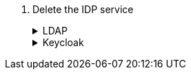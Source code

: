 . Delete the IDP service
+
[%collapsible]
.LDAP
====
. Delete LDAP service (via portal)
+
Go to https://control.vshn.net/vshn/services
+
- Search cluster name
+
- Delete cluster entry service using the delete button

. Remove IPs from LDAP allowlist
+
Edit https://git.vshn.net/vshn-puppet/vshn_hieradata/-/blob/master/corp/prod/ldap.yaml
+
- Search cluster IPs and remove those lines and any comments related.
+
- Create a Merge Request and invite a colleague for a review/approve/merge
====
+
[%collapsible]
.Keycloak
====
. Delete Keycloak client
+
Go to https://TBD
+
- Search cluster name
+
- Delete cluster client using the delete button
====
